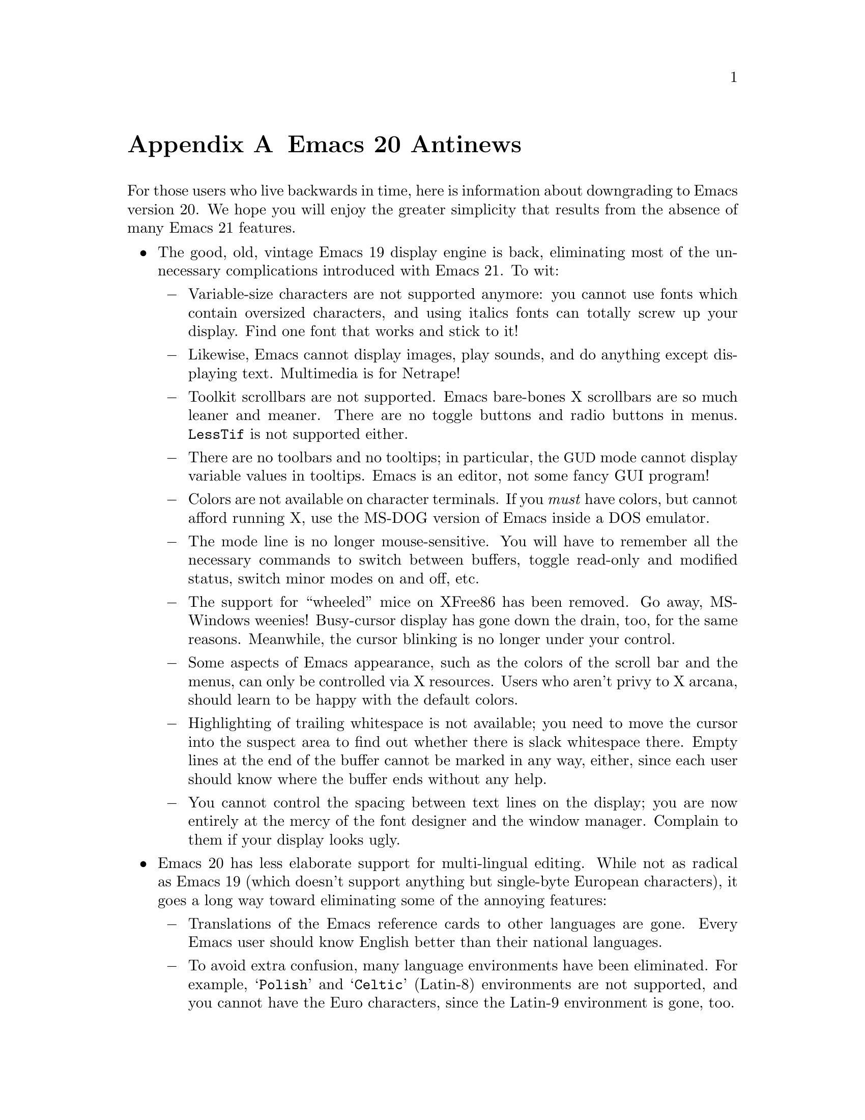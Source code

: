 @c This is part of the Emacs manual.
@c Copyright (C) 1997, 1999, 2000 Free Software Foundation, Inc.
@c See file emacs.texi for copying conditions.

@node Antinews, MS-DOS, Command Arguments, Top
@appendix Emacs 20 Antinews

  For those users who live backwards in time, here is information about
downgrading to Emacs version 20.  We hope you will enjoy the greater
simplicity that results from the absence of many Emacs 21 features.

@itemize @bullet
@item
The good, old, vintage Emacs 19 display engine is back, eliminating most
of the unnecessary complications introduced with Emacs 21.  To wit:

@itemize @minus
@item
Variable-size characters are not supported anymore: you cannot use fonts
which contain oversized characters, and using italics fonts can totally
screw up your display.  Find one font that works and stick to it!

@item
Likewise, Emacs cannot display images, play sounds, and do anything
except displaying text.  Multimedia is for Netrape!

@item
Toolkit scrollbars are not supported.  Emacs bare-bones X scrollbars are
so much leaner and meaner.  There are no toggle buttons and radio
buttons in menus.  @code{LessTif} is not supported either.

@item
There are no toolbars and no tooltips; in particular, the @acronym{GUD}
mode cannot display variable values in tooltips.  Emacs is an editor,
not some fancy GUI program!

@item
Colors are not available on character terminals.  If you @emph{must}
have colors, but cannot afford running X, use the MS-DOG version of
Emacs inside a DOS emulator.

@item
The mode line is no longer mouse-sensitive.  You will have to remember
all the necessary commands to switch between buffers, toggle read-only
and modified status, switch minor modes on and off, etc.

@item
The support for ``wheeled'' mice on XFree86 has been removed.  Go away,
MS-Windows weenies!  Busy-cursor display has gone down the drain, too,
for the same reasons.  Meanwhile, the cursor blinking is no longer under
your control.

@item
Some aspects of Emacs appearance, such as the colors of the scroll bar
and the menus, can only be controlled via X resources.  Users who aren't
privy to X arcana, should learn to be happy with the default colors.

@item
Highlighting of trailing whitespace is not available; you need to move
the cursor into the suspect area to find out whether there is slack
whitespace there.  Empty lines at the end of the buffer cannot be marked
in any way, either, since each user should know where the buffer ends
without any help.

@item
You cannot control the spacing between text lines on the display; you
are now entirely at the mercy of the font designer and the window
manager.  Complain to them if your display looks ugly.
@end itemize

@item
Emacs 20 has less elaborate support for multi-lingual editing.  While
not as radical as Emacs 19 (which doesn't support anything but
single-byte European characters), it goes a long way toward eliminating
some of the annoying features:

@itemize @minus
@item
Translations of the Emacs reference cards to other languages are gone.
Every Emacs user should know English better than their national
languages.

@item
To avoid extra confusion, many language environments have been
eliminated.  For example, @samp{Polish} and @samp{Celtic} (Latin-8)
environments are not supported, and you cannot have the Euro characters,
since the Latin-9 environment is gone, too.

@item
Emacs no longer uses the most preferred coding system if it is suitable
for saving the buffer.  Instead, it always prompts you for a coding
system, so that you get to know its name better.

@item
Commands which provide detailed information about character sets and
coding systems, such as @code{list-charset-chars},
@code{describe-character-set}, and the @kbd{C-u C-x =} key-sequence, no
longer exist.  User feedback suggests that telling too much about
non-@sc{ascii} characters is confusing and unnecessary.

@item
The terminal coding system cannot be set to something CCL-based, so
keyboards which produce @code{KOI8} and DOS/Windows codepage codes
cannot be supported directly.  Leim is so much simpler!
@end itemize

@item
Systems which are deemed unimportant or still in vaporware phase are no
longer supported:

@itemize @minus
@item
Emacs cannot be built on GNU/Linux systems running on IA64 machines,
and you cannot build a 64-bit Emacs for SPARC/Solaris systems which
support 64-bit executables.  Thus, Emacs contributes to stability of
these systems by preventing you from corrupting files larger than 128MB.

@item
LynxOS is also not supported.
@end itemize

@item
The menu bar is no longer @acronym{CUA}-compliant.  We think that
uniformity of look-and-feel is boring, and that @acronym{CUA} is not
suitable for Emacs anyway.

@item
You cannot save the options set via the @samp{Options} menu-bar menu;
instead, you need to set all the options again each time you start a new
session.  This will gradually make your acquaintance with the options
better and better, until eventually you will be able to set all the
options without looking at the screen.  Unless you start Emacs once and
never stop it, that is.

@item
Emacs no longer pops up a buffer with error messages when an error is
signaled during loading of the user's init file.  Gurus who can debug
init files by the seat of their pants will regain their due honor which
they lost with Emacs 21.

@item
Many commands duly ignore the active region when Transient Mark mode is
in effect.  (Transient Mark mode is alien to Emacs mantra in the first
place, its introduction was a grave mistake, and we are planning to
remove it altogether in one of the previous versions; stay tuned.)

@item
@kbd{C-down-mouse-3} does nothing special when menu bar is not
displayed.  Users who don't like the menu bar should be amply punished
by forcing them to use the @code{tmm-menubar} replacement, even if they
do have the mouse.

@item
The @key{delete} function key produces the same effect as the @key{DEL}
key, on both TTY and windowed displays.  Never again will you be
confused by this terrible @emph{dichotomy}!

@item
The ability to save backup files in special subdirectories has been
eliminated.  This makes finding your backup files much easier.

@item
Emacs no longer refuses to load Lisp files compiled by incompatible
versions of other Emacsen, which may contain invalid byte-code.
Instead, Emacs now dumps core when it encounters such byte-code.

@item
You cannot delete all frames but the current one with @kbd{C-x 5 1}.
Delete them one by one instead.  If you have many frames, it's tough on
you.

@item
CC Mode is now much harder to customize, due to subtle aspects of local
and global bindings.  In particular, if you change the indentation style
as appropriate for Java, the indentation in C and C@t{++} buffers is
messed up, and vice versa.

@item
Isearch no longer highlights matches besides the current one, and
@kbd{mouse-2} in the echo area during incremental search now signals an
error, since nobody in their right mind will use a mouse while
searching.

@item
You cannot specify a port number with @code{ange-ftp}.  Instead, you
need to rely on undocumented features (@emph{use the source, Luke!}) to
sneak the port in.  Time stamps for remote files are not supported, and
Windows-style ftp clients which output the @samp{^M} character at the
end of each line wreak havoc with @code{ange-ftp}, making your life more
interesting.

@item
Many advanced display features, such as highlighting of mouse-sensitive
text regions and popping up help strings for menu items, don't work in
the MS-DOS version.  Ispell and Eshell don't work on MS-DOS, either.
MS-DOG users should be aware of their inferiority at all times!

@item
There's no woman.el package, so Emacs users on non-Posix systems should
learn to read Troff sources of manual pages.  This is a Good Thing,
since Troff is such a nice, intuitive language.

@item
recentf.el is not available, so you will have to memorize your
frequently edited files by heart, or use desktop.el.

@item
Many additional packages that were unnecessarily complicating your lives
are no longer with us.  You cannot browse C@t{++} classes with Ebrowse,
edit Delphi sources, access @acronym{SQL} data bases, edit PostScript
files and context diffs, access LDAP and other directory servers, edit
TODO files conveniently.  Emacs doesn't need all that crud.

@item
To keep up with decreasing computer memory capacity and disk space, many
other functions and files have been eliminated in Emacs 20.  There's no
need to mention them all here.  If you try to use one of them, you'll
get an error message to tell you that it is undefined or unbound.
@end itemize
